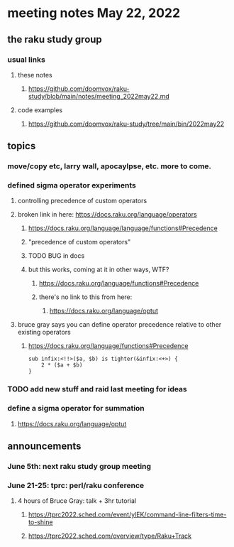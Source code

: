 * meeting notes May 22, 2022
** the raku study group
*** usual links
**** these notes
***** https://github.com/doomvox/raku-study/blob/main/notes/meeting_2022may22.md
**** code examples
***** https://github.com/doomvox/raku-study/tree/main/bin/2022may22
** topics
*** move/copy etc, larry wall, apocaylpse, etc.  more to come.
*** defined sigma operator experiments
**** controlling precedence of custom operators
**** broken link in here: https://docs.raku.org/language/operators
***** https://docs.raku.org/language/language/functions#Precedence
***** "precedence of custom operators"
***** TODO BUG in docs
***** but this works, coming at it in other ways, WTF?
****** https://docs.raku.org/language/functions#Precedence
****** there's no link to this from here:
******* https://docs.raku.org/language/optut
**** bruce gray says you can define operator precedence relative to other existing operators
****** https://docs.raku.org/language/functions#Precedence
#+BEGIN_SRC
sub infix:<!!>($a, $b) is tighter(&infix:<+>) {
    2 * ($a + $b)
}
#+END_SRC

*** TODO add new stuff and raid last meeting for ideas
*** define a sigma operator for summation
**** https://docs.raku.org/language/optut

** announcements 
*** June 5th: next raku study group meeting 
*** June 21-25: tprc: perl/raku conference 
**** 4 hours of Bruce Gray: talk + 3hr tutorial
***** https://tprc2022.sched.com/event/ylEK/command-line-filters-time-to-shine
***** https://tprc2022.sched.com/overview/type/Raku+Track




